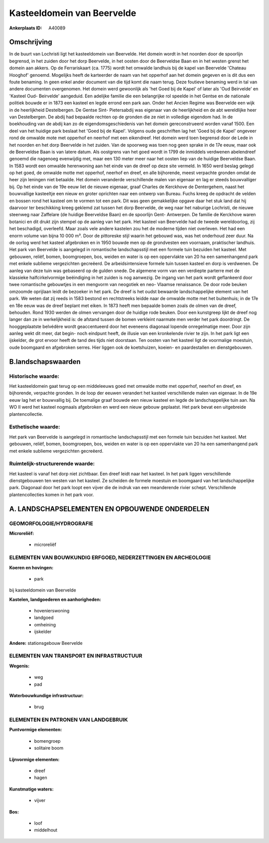 Kasteeldomein van Beervelde
===========================

:Ankerplaats ID: A40089




Omschrijving
------------

In de buurt van Lochristi ligt het kasteeldomein van Beervelde. Het
domein wordt in het noorden door de spoorlijn begrensd, in het zuiden
door het dorp Beervelde, in het oosten door de Beerveldse Baan en in het
westen grenst het domein aan akkers. Op de Ferrariskaart (ca. 1775)
wordt het omwalde landhuis bij de kapel van Beervelde 'Chateau Hooghof'
genoemd. Mogelijks heeft de karteerder de naam van het opperhof aan het
domein gegeven en is dit dus een foute benaming. In geen enkel ander
document van die tijd komt die naam terug. Deze foutieve benaming werd
in tal van andere documenten overgenomen. Het domein werd gewoonlijk als
'het Goed bij de Kapel' of later als 'Oud Beirvelde' en 'Kasteel Oud-
Beirvelde' aangeduid. Een adelijke familie die een belangrijke rol
speelde in het Gentse en de nationale politiek bouwde er in 1873 een
kasteel en legde errond een park aan. Onder het Ancien Regime was
Beervelde een wijk in de heerlijkheid Destelbergen. De Gentse Sint-
Pietersabdij was eigenaar van de heerlijkheid en de abt wereldlijke heer
van Destelbergen. De abdij had bepaalde rechten op de gronden die ze
niet in volledige eigendom had. In de boekhouding van de abdij kan zo de
eigendomsgeschiedenis van het domein gereconstrueerd worden vanaf 1500.
Een deel van het huidige park beslaat het 'Goed bij de Kapel'. Volgens
oude geschriften lag het 'Goed bij de Kapel' ongeveer rond de omwalde
mote met opperhof en neerhof met een eikendreef. Het domein werd toen
begrensd door de Lede in het noorden en het dorp Beervelde in het
zuiden. Van de spoorweg was toen nog geen sprake in de 17e eeuw, maar
ook de Beerveldse Baan is van latere datum. Als oostgrens van het goed
wordt in 1799 de inmiddels verdwenen abelendreef genoemd die nagenoeg
evenwijdig met, maar een 130 meter meer naar het oosten liep van de
huidige Beerveldse Baan. In 1583 wordt een omwalde herenwoning aan het
einde van de dreef op deze site vermeld. In 1650 werd beslag gelegd op
het goed, de omwalde motte met opperhof, neerhof en dreef, en alle
bijhorende, meest verpachte gronden omdat de heer zijn leningen niet
betaalde. Het domein veranderde verschillende malen van eigenaar en lag
er steeds bouwvalliger bij. Op het einde van de 19e eeuw liet de nieuwe
eigenaar, graaf Charles de Kerckhove de Dentergehem, naast het
bouwvallige kasteeltje een nieuw en groter oprichten naar een ontwerp
van Bureau. Fuchs kreeg de opdracht de velden en bossen rond het kasteel
om te vormen tot een park. Dit was geen gemakkelijke opgave daar het
stuk land dat hij daarvoor ter beschikking kreeg geklemd zat tussen het
dorp Beervelde, de weg naar het naburige Lochristi, de nieuwe steenweg
naar Zaffelare (de huidige Beerveldse Baan) en de spoorlijn Gent-
Antwerpen. De familie de Kerckhove waren botanici en dit drukt zijn
stempel op de aanleg van het park. Het kasteel van Beervelde had de
tweede wereldoorlog, zij het beschadigd, overleefd. Maar zoals vele
andere kastelen zou het de moderne tijden niet overleven. Het had een
enorm volume van bijna 10 000 m³. Door de pittoreske stijl waarin het
gebouwd was, was het onderhoud zeer duur. Na de oorlog werd het kasteel
afgebroken en in 1950 bouwde men op de grondvesten een voornaam,
praktischer landhuis. Het park van Beervelde is aangelegd in romantische
landschapsstijl met een formele tuin bezuiden het kasteel. Met gebouwen,
reliëf, bomen, boomgroepen, bos, weiden en water is op een oppervlakte
van 20 ha een samenhangend park met enkele sublieme vergezichten
gecreëerd. De arbeidsintensieve formele tuin tussen kasteel en dorp is
verdwenen. De aanleg van deze tuin was gebaseerd op de gulden snede. De
algemene vorm van een verdiepte parterre met de klassieke
halfcirkelvormige beëindiging in het zuiden is nog aanwezig. De ingang
van het park wordt geflankeerd door twee romantische gebouwtjes in een
mengvorm van neogotiek en neo- Vlaamse renaissance. De door rode beuken
omzoomde oprijlaan leidt de bezoeker in het park. De dreef is het oudst
bewaarde landschappelijke element van het park. We weten dat zij reeds
in 1583 bestond en rechtstreeks leidde naar de omwalde motte met het
buitenhuis; in de 17e en 18e eeuw was de dreef beplant met eiken. In
1873 heeft men bepaalde bomen zoals de olmen van de dreef, behouden.
Rond 1930 werden de olmen vervangen door de huidige rode beuken. Door
een kunstgreep lijkt de dreef nog langer dan ze in werkelijkheid is: de
afstand tussen de bomen verkleint naarmate men verder het park
doordringt. De hooggeplaatste belvédère wordt geaccentueerd door het
eveneens diagonaal lopende onregelmatige meer. Door zijn aanleg wekt dit
meer, dat begin- noch eindpunt heeft, de illusie van een kronkelende
rivier te zijn. In het park ligt een ijskelder, de grot ervoor heeft de
tand des tijds niet doorstaan. Ten oosten van het kasteel ligt de
voormalige moestuin, oude boomgaard en afgebroken serres. Hier liggen
ook de koetshuizen, koeien- en paardestallen en dienstgebouwen.



B.landschapswaarden
-------------------


Historische waarde:
~~~~~~~~~~~~~~~~~~~


Het kasteeldomein gaat terug op een middeleeuws goed met omwalde
motte met opperhof, neerhof en dreef, en bijhorende, verpachte gronden.
In de loop der eeuwen verandert het kasteel verschillende malen van
eigenaar. In de 19e eeuw lag het er bouwvallig bij. De toemalige graaf
bouwde een nieuw kasteel en legde de landschappelijke tuin aan. Na WO II
werd het kasteel nogmaals afgebroken en werd een nieuw gebouw geplaatst.
Het park bevat een uitgebreide plantencollectie.

Esthetische waarde:
~~~~~~~~~~~~~~~~~~~

Het park van Beervelde is aangelegd in
romantische landschapsstijl met een formele tuin bezuiden het kasteel.
Met gebouwen, reliëf, bomen, boomgroepen, bos, weiden en water is op een
oppervlakte van 20 ha een samenhangend park met enkele sublieme
vergezichten gecreëerd.


Ruimtelijk-structurerende waarde:
~~~~~~~~~~~~~~~~~~~~~~~~~~~~~~~~~

Het kasteel is vanaf het dorp niet zichtbaar. Een dreef leidt naar
het kasteel. In het park liggen verschillende dienstgebouwen ten westen
van het kasteel. Ze scheiden de formele moestuin en boomgaard van het
landschappelijke park. Diagonaal door het park loopt een vijver die de
indruk van een meanderende rivier schept. Verschillende
plantencollecties komen in het park voor.



A. LANDSCHAPSELEMENTEN EN OPBOUWENDE ONDERDELEN
-----------------------------------------------



GEOMORFOLOGIE/HYDROGRAFIE
~~~~~~~~~~~~~~~~~~~~~~~~~

**Microreliëf:**

 * microreliëf



ELEMENTEN VAN BOUWKUNDIG ERFGOED, NEDERZETTINGEN EN ARCHEOLOGIE
~~~~~~~~~~~~~~~~~~~~~~~~~~~~~~~~~~~~~~~~~~~~~~~~~~~~~~~~~~~~~~~

**Koeren en hovingen:**

 * park


bij kasteeldomein van Beervelde

**Kastelen, landgoederen en aanhorigheden:**

 * hovenierswoning
 * landgoed
 * omheining
 * ijskelder


**Andere:**
stationsgebouw Beervelde

ELEMENTEN VAN TRANSPORT EN INFRASTRUCTUUR
~~~~~~~~~~~~~~~~~~~~~~~~~~~~~~~~~~~~~~~~~

**Wegenis:**

 * weg
 * pad


**Waterbouwkundige infrastructuur:**

 * brug



ELEMENTEN EN PATRONEN VAN LANDGEBRUIK
~~~~~~~~~~~~~~~~~~~~~~~~~~~~~~~~~~~~~

**Puntvormige elementen:**

 * bomengroep
 * solitaire boom


**Lijnvormige elementen:**

 * dreef
 * hagen

**Kunstmatige waters:**

 * vijver


**Bos:**

 * loof
 * middelhout
